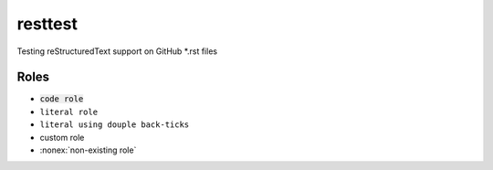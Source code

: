 resttest
========

Testing reStructuredText support on GitHub *.rst files

Roles
-----

.. role:: custom


- :code:`code role`
- :literal:`literal role`
- ``literal using douple back-ticks``
- :custom:`custom role`
- :nonex:`non-existing role`

